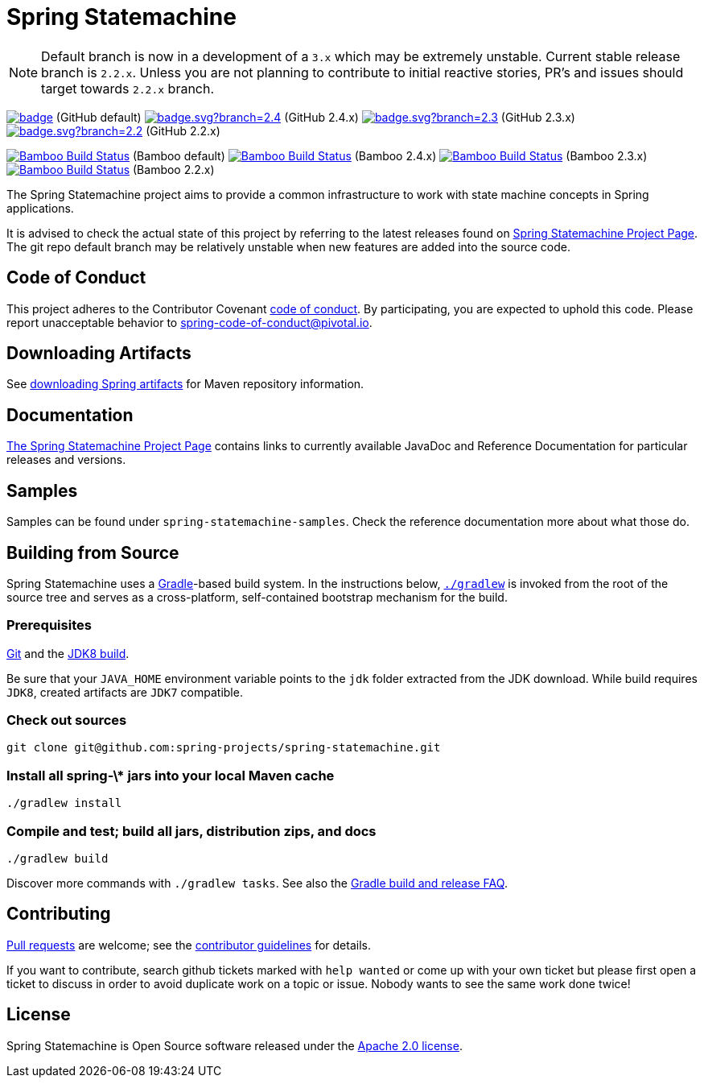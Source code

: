 = Spring Statemachine

NOTE: Default branch is now in a development of a `3.x` which may be extremely unstable.
      Current stable release branch is `2.2.x`. Unless you are not planning to contribute to
      initial reactive stories, PR's and issues should target towards `2.2.x` branch.

image:https://github.com/spring-projects/spring-statemachine/workflows/CI/badge.svg[link="https://github.com/spring-projects/spring-statemachine/actions"] (GitHub default)
image:https://github.com/spring-projects/spring-statemachine/workflows/CI/badge.svg?branch=2.4.x[link="https://github.com/spring-projects/spring-statemachine/actions"] (GitHub 2.4.x)
image:https://github.com/spring-projects/spring-statemachine/workflows/CI/badge.svg?branch=2.3.x[link="https://github.com/spring-projects/spring-statemachine/actions"] (GitHub 2.3.x)
image:https://github.com/spring-projects/spring-statemachine/workflows/CI/badge.svg?branch=2.2.x[link="https://github.com/spring-projects/spring-statemachine/actions"] (GitHub 2.2.x)

image:https://build.spring.io/plugins/servlet/wittified/build-status/SDG-MAS[Bamboo Build Status, link=https://build.spring.io/browse/SDG-MAS] (Bamboo default)
image:https://build.spring.io/plugins/servlet/wittified/build-status/SDG-B23X[Bamboo Build Status, link=https://build.spring.io/browse/SDG-B24X] (Bamboo 2.4.x)
image:https://build.spring.io/plugins/servlet/wittified/build-status/SDG-B23X[Bamboo Build Status, link=https://build.spring.io/browse/SDG-B23X] (Bamboo 2.3.x)
image:https://build.spring.io/plugins/servlet/wittified/build-status/SDG-B22X[Bamboo Build Status, link=https://build.spring.io/browse/SDG-B22X] (Bamboo 2.2.x)

The Spring Statemachine project aims to provide a common infrastructure
to work with state machine concepts in Spring applications.

It is advised to check the actual state of this project by referring to
the latest releases found on
https://projects.spring.io/spring-statemachine/[Spring
Statemachine Project Page].
The git repo default branch may be relatively unstable when new features are
added into the source code.

== Code of Conduct
This project adheres to the Contributor Covenant
link:CODE_OF_CONDUCT.adoc[code of conduct].
By participating, you  are expected to uphold this code. Please report
unacceptable behavior to spring-code-of-conduct@pivotal.io.

== Downloading Artifacts
See
https://github.com/spring-projects/spring-framework/wiki/Downloading-Spring-artifacts[downloading
Spring artifacts] for Maven repository information.

== Documentation
https://projects.spring.io/spring-statemachine/[The Spring
Statemachine Project Page] contains links to currently available
JavaDoc and Reference Documentation for particular releases and
versions.

== Samples
Samples can be found under `spring-statemachine-samples`. Check
the reference documentation more about what those do.

== Building from Source
Spring Statemachine uses a https://gradle.org[Gradle]-based build
system.
In the instructions below, https://vimeo.com/34436402[`./gradlew`] is
invoked from the root of the source tree and serves as
a cross-platform, self-contained bootstrap mechanism for the build.

=== Prerequisites
https://help.github.com/set-up-git-redirect[Git] and the
https://www.oracle.com/technetwork/java/javase/downloads[JDK8 build].

Be sure that your `JAVA_HOME` environment variable points to the
`jdk` folder extracted from the JDK download. While build requires
`JDK8`, created artifacts are `JDK7` compatible.

=== Check out sources
[indent=0]
----
git clone git@github.com:spring-projects/spring-statemachine.git
----

=== Install all spring-\* jars into your local Maven cache
[indent=0]
----
./gradlew install
----

=== Compile and test; build all jars, distribution zips, and docs
[indent=0]
----
./gradlew build
----

Discover more commands with `./gradlew tasks`.
See also the
https://github.com/spring-projects/spring-framework/wiki/Gradle-build-and-release-FAQ[Gradle
build and release FAQ].

== Contributing
https://docs.github.com/en/free-pro-team@latest/github/collaborating-with-issues-and-pull-requests/proposing-changes-to-your-work-with-pull-requests[Pull requests] are welcome;
see the
https://github.com/spring-projects/spring-statemachine/blob/master/CONTRIBUTING.md[contributor
guidelines] for details.

If you want to contribute, search github tickets marked with `help
wanted` or come up with your own ticket but please first open a ticket
to discuss in order to avoid duplicate work on a topic or issue. Nobody
wants to see the same work done twice!

== License
Spring Statemachine is Open Source software released under the
https://www.apache.org/licenses/LICENSE-2.0.html[Apache 2.0 license].


